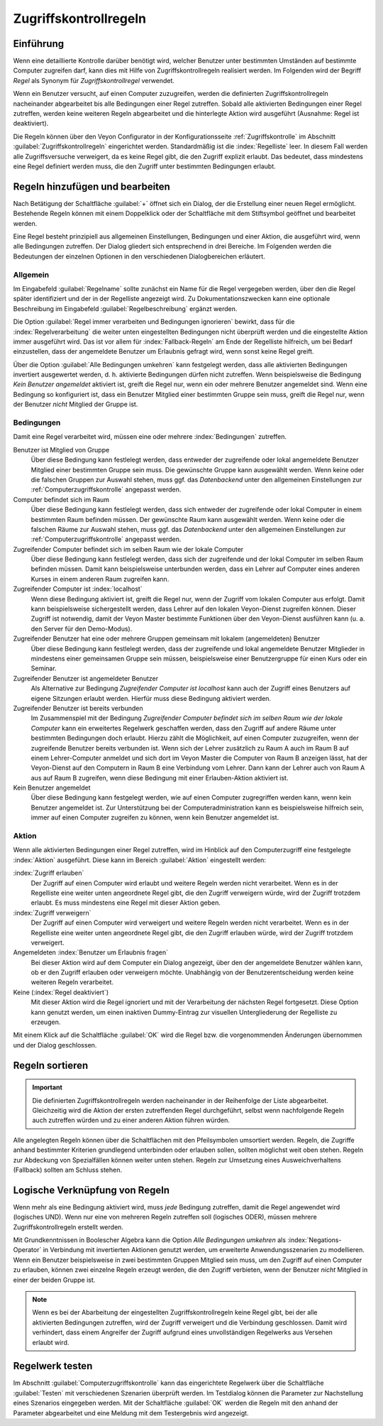 .. index:: Computerzugriffskontrolle, Zugriffskontrollregeln, Regelwerk, Computerzugriffsregelwerk

.. _Zugriffskontrollregeln:

Zugriffskontrollregeln
======================

Einführung
----------

Wenn eine detaillierte Kontrolle darüber benötigt wird, welcher Benutzer unter bestimmten Umständen auf bestimmte Computer zugreifen darf, kann dies mit Hilfe von Zugriffskontrollregeln realisiert werden. Im Folgenden wird der Begriff *Regel* als Synonym für *Zugriffskontrollregel* verwendet.

Wenn ein Benutzer versucht, auf einen Computer zuzugreifen, werden die definierten Zugriffskontrollregeln nacheinander abgearbeitet bis alle Bedingungen einer Regel zutreffen. Sobald alle aktivierten Bedingungen einer Regel zutreffen, werden keine weiteren Regeln abgearbeitet und die hinterlegte Aktion wird ausgeführt (Ausnahme: Regel ist deaktiviert).

Die Regeln können über den Veyon Configurator in der Konfigurationsseite :ref:`Zugriffskontrolle` im Abschnitt :guilabel:`Zugriffskontrollregeln` eingerichtet werden. Standardmäßig ist die :index:`Regelliste` leer. In diesem Fall werden alle Zugriffsversuche verweigert, da es keine Regel gibt, die den Zugriff explizit erlaubt. Das bedeutet, dass mindestens eine Regel definiert werden muss, die den Zugriff unter bestimmten Bedingungen erlaubt.


Regeln hinzufügen und bearbeiten
--------------------------------

Nach Betätigung der Schaltfläche :guilabel:`+` öffnet sich ein Dialog, der die Erstellung einer neuen Regel ermöglicht. Bestehende Regeln können mit einem Doppelklick oder der Schaltfläche mit dem Stiftsymbol geöffnet und bearbeitet werden.

Eine Regel besteht prinzipiell aus allgemeinen Einstellungen, Bedingungen und einer Aktion, die ausgeführt wird, wenn alle Bedingungen zutreffen. Der Dialog gliedert sich entsprechend in drei Bereiche. Im Folgenden werden die Bedeutungen der einzelnen Optionen in den verschiedenen Dialogbereichen erläutert.

Allgemein
+++++++++

Im Eingabefeld :guilabel:`Regelname` sollte zunächst ein Name für die Regel vergegeben werden, über den die Regel später identifiziert und der in der Regelliste angezeigt wird. Zu Dokumentationszwecken kann eine optionale Beschreibung im Eingabefeld :guilabel:`Regelbeschreibung` ergänzt werden.

Die Option :guilabel:`Regel immer verarbeiten und Bedingungen ignorieren` bewirkt, dass für die :index:`Regelverarbeitung` die weiter unten eingestellten Bedingungen nicht überprüft werden und die eingestellte Aktion immer ausgeführt wird. Das ist vor allem für :index:`Fallback-Regeln` am Ende der Regelliste hilfreich, um bei Bedarf einzustellen, dass der angemeldete Benutzer um Erlaubnis gefragt wird, wenn sonst keine Regel greift.

Über die Option :guilabel:`Alle Bedingungen umkehren` kann festgelegt werden, dass alle aktivierten Bedingungen invertiert ausgewertet werden, d. h. aktivierte Bedingungen dürfen nicht zutreffen. Wenn beispielsweise die Bedingung *Kein Benutzer angemeldet* aktiviert ist, greift die Regel nur, wenn ein oder mehrere Benutzer angemeldet sind. Wenn eine Bedingung so konfiguriert ist, dass ein Benutzer Mitglied einer bestimmten Gruppe sein muss, greift die Regel nur, wenn der Benutzer *nicht* Mitglied der Gruppe ist.

Bedingungen
+++++++++++

Damit eine Regel verarbeitet wird, müssen eine oder mehrere :index:`Bedingungen` zutreffen.

Benutzer ist Mitglied von Gruppe
    Über diese Bedingung kann festlelegt werden, dass entweder der zugreifende oder lokal angemeldete Benutzer Mitglied einer bestimmten Gruppe sein muss. Die gewünschte Gruppe kann ausgewählt werden. Wenn keine oder die falschen Gruppen zur Auswahl stehen, muss ggf. das *Datenbackend* unter den allgemeinen Einstellungen zur :ref:`Computerzugriffskontrolle` angepasst werden.

Computer befindet sich im Raum
    Über diese Bedingung kann festlelegt werden, dass sich entweder der zugreifende oder lokal Computer in einem bestimmten Raum befinden müssen. Der gewünschte Raum kann ausgewählt werden. Wenn keine oder die falschen Räume zur Auswahl stehen, muss ggf. das *Datenbackend* unter den allgemeinen Einstellungen zur :ref:`Computerzugriffskontrolle` angepasst werden.

Zugreifender Computer befindet sich im selben Raum wie der lokale Computer
    Über diese Bedingung kann festlelegt werden, dass sich der zugreifende und der lokal Computer im selben Raum befinden müssen. Damit kann beispielsweise unterbunden werden, dass ein Lehrer auf Computer eines anderen Kurses in einem anderen Raum zugreifen kann. 

Zugreifender Computer ist :index:`localhost`
    Wenn diese Bedingung aktiviert ist, greift die Regel nur, wenn der Zugriff vom lokalen Computer aus erfolgt. Damit kann beispielsweise sichergestellt werden, dass Lehrer auf den lokalen Veyon-Dienst zugreifen können. Dieser Zugriff ist notwendig, damit der Veyon Master bestimmte Funktionen über den Veyon-Dienst ausführen kann (u. a. den Server für den Demo-Modus).
    
Zugreifender Benutzer hat eine oder mehrere Gruppen gemeinsam mit lokalem (angemeldeten) Benutzer
    Über diese Bedingung kann festlelegt werden, dass der zugreifende und lokal angemeldete Benutzer Mitglieder in mindestens einer gemeinsamen Gruppe sein müssen, beispielsweise einer Benutzergruppe für einen Kurs oder ein Seminar.

Zugreifender Benutzer ist angemeldeter Benutzer
    Als Alternative zur Bedingung *Zugreifender Computer ist localhost* kann auch der Zugriff eines Benutzers auf eigene Sitzungen erlaubt werden. Hierfür muss diese Bedingung aktiviert werden.
    
Zugreifender Benutzer ist bereits verbunden
    Im Zusammenspiel mit der Bedingung *Zugreifender Computer befindet sich im selben Raum wie der lokale Computer* kann ein erweitertes Regelwerk geschaffen werden, dass den Zugriff auf andere Räume unter bestimmten Bedingungen doch erlaubt. Hierzu zählt die Möglichkeit, auf einen Computer zuzugreifen, wenn der zugreifende Benutzer bereits verbunden ist. Wenn sich der Lehrer zusätzlich zu Raum A auch im Raum B auf einem Lehrer-Computer anmeldet und sich dort im Veyon Master die Computer von Raum B anzeigen lässt, hat der Veyon-Dienst auf den Computern in Raum B eine Verbindung vom Lehrer. Dann kann der Lehrer auch von Raum A aus auf Raum B zugreifen, wenn diese Bedingung mit einer Erlauben-Aktion aktiviert ist.

Kein Benutzer angemeldet
    Über diese Bedingung kann festgelegt werden, wie auf einen Computer zugregriffen werden kann, wenn kein Benutzer angemeldet ist. Zur Unterstützung bei der Computeradministration kann es beispielsweise hilfreich sein, immer auf einen Computer zugreifen zu können, wenn kein Benutzer angemeldet ist.

Aktion
++++++

Wenn alle aktivierten Bedingungen einer Regel zutreffen, wird im Hinblick auf den Computerzugriff eine festgelegte :index:`Aktion` ausgeführt. Diese kann im Bereich :guilabel:`Aktion` eingestellt werden:

:index:`Zugriff erlauben`
    Der Zugriff auf einen Computer wird erlaubt und weitere Regeln werden nicht verarbeitet. Wenn es in der Regelliste eine weiter unten angeordnete Regel gibt, die den Zugriff verweigern würde, wird der Zugriff trotzdem erlaubt. Es muss mindestens eine Regel mit dieser Aktion geben.

:index:`Zugriff verweigern`
    Der Zugriff auf einen Computer wird verweigert und weitere Regeln werden nicht verarbeitet. Wenn es in der Regelliste eine weiter unten angeordnete Regel gibt, die den Zugriff erlauben würde, wird der Zugriff trotzdem verweigert.

Angemeldeten :index:`Benutzer um Erlaubnis fragen`
    Bei dieser Aktion wird auf dem Computer ein Dialog angezeigt, über den der angemeldete Benutzer wählen kann, ob er den Zugriff erlauben oder verweigern möchte. Unabhängig von der Benutzerentscheidung werden keine weiteren Regeln verarbeitet.

Keine (:index:`Regel deaktiviert`)
    Mit dieser Aktion wird die Regel ignoriert und mit der Verarbeitung der nächsten Regel fortgesetzt. Diese Option kann genutzt werden, um einen inaktiven Dummy-Eintrag zur visuellen Untergliederung der Regelliste zu erzeugen.

Mit einem Klick auf die Schaltfläche :guilabel:`OK` wird die Regel bzw. die vorgenommenden Änderungen übernommen und der Dialog geschlossen.


Regeln sortieren
----------------

.. important:: Die definierten Zugriffskontrollregeln werden nacheinander in der Reihenfolge der Liste abgearbeitet. Gleichzeitig wird die Aktion der ersten zutreffenden Regel durchgeführt, selbst wenn nachfolgende Regeln auch zutreffen würden und zu einer anderen Aktion führen würden.

Alle angelegten Regeln können über die Schaltflächen mit den Pfeilsymbolen umsortiert werden. Regeln, die Zugriffe anhand bestimmter Kriterien grundlegend unterbinden oder erlauben sollen, sollten möglichst weit oben stehen. Regeln zur Abdeckung von Spezialfällen können weiter unten stehen. Regeln zur Umsetzung eines Ausweichverhaltens (Fallback) sollten am Schluss stehen.


Logische Verknüpfung von Regeln
-------------------------------

Wenn mehr als eine Bedingung aktiviert wird, muss *jede* Bedingung zutreffen, damit die Regel angewendet wird (logisches UND). Wenn nur eine von mehreren Regeln zutreffen soll (logisches ODER), müssen mehrere Zugriffskontrollregeln erstellt werden.

Mit Grundkenntnissen in Boolescher Algebra kann die Option *Alle Bedingungen umkehren* als :index:`Negations-Operator` in Verbindung mit invertierten Aktionen genutzt werden, um erweiterte Anwendungsszenarien zu modellieren. Wenn ein Benutzer beispielsweise in zwei bestimmten Gruppen Mitglied sein muss, um den Zugriff auf einen Computer zu erlauben, können zwei einzelne Regeln erzeugt werden, die den Zugriff verbieten, wenn der Benutzer *nicht* Mitglied in einer der beiden Gruppe ist.

.. note:: Wenn es bei der Abarbeitung der eingestellten Zugriffskontrollregeln keine Regel gibt, bei der alle aktivierten Bedingungen zutreffen, wird der Zugriff verweigert und die Verbindung geschlossen. Damit wird verhindert, dass einem Angreifer der Zugriff aufgrund eines unvollständigen Regelwerks aus Versehen erlaubt wird.


Regelwerk testen
----------------

Im Abschnitt :guilabel:`Computerzugriffskontrolle` kann das eingerichtete Regelwerk über die Schaltfläche :guilabel:`Testen` mit verschiedenen Szenarien überprüft werden. Im Testdialog können die Parameter zur Nachstellung eines Szenarios eingegeben werden. Mit der Schaltfläche :guilabel:`OK` werden die Regeln mit den anhand der Parameter abgearbeitet und eine Meldung mit dem Testergebnis wird angezeigt.
